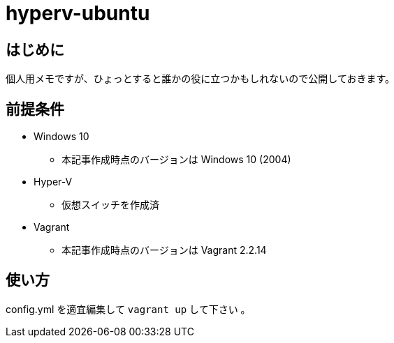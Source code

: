 = hyperv-ubuntu

== はじめに
個人用メモですが、ひょっとすると誰かの役に立つかもしれないので公開しておきます。

== 前提条件

* Windows 10
    - 本記事作成時点のバージョンは Windows 10 (2004)
* Hyper-V
    - 仮想スイッチを作成済
* Vagrant
    - 本記事作成時点のバージョンは Vagrant 2.2.14

== 使い方

config.yml を適宜編集して `vagrant up` して下さい 。
